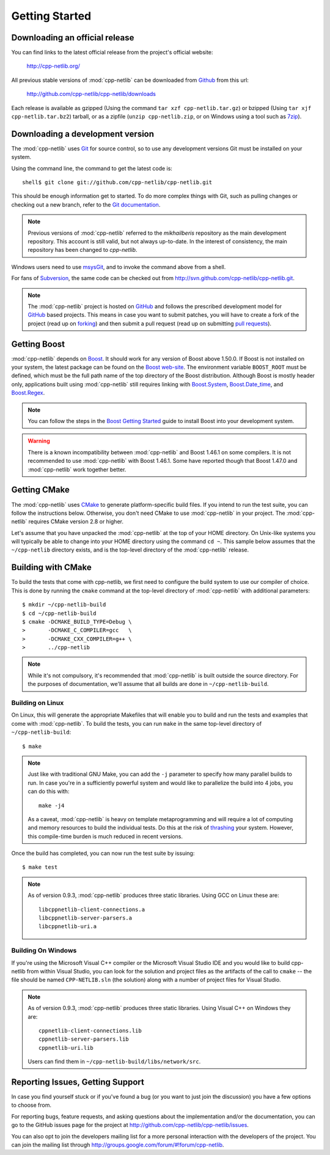 .. _getting_started:

*****************
 Getting Started
*****************

Downloading an official release
===============================

You can find links to the latest official release from the project's official
website:

    http://cpp-netlib.org/

All previous stable versions of :mod:`cpp-netlib` can be downloaded from
Github_ from this url:

    http://github.com/cpp-netlib/cpp-netlib/downloads

Each release is available as gzipped (Using the command
``tar xzf cpp-netlib.tar.gz``) or bzipped (Using ``tar xjf
cpp-netlib.tar.bz2``) tarball, or as a zipfile (``unzip
cpp-netlib.zip``, or on Windows using a tool such as 7zip_).

.. _Github: http://github.com/cpp-netlib/cpp-netlib/downloads
.. _7zip: http://www.7-zip.org/

Downloading a development version
=================================

The :mod:`cpp-netlib` uses Git_ for source control, so to use any
development versions Git must be installed on your system.

Using the command line, the command to get the latest code is:

::

    shell$ git clone git://github.com/cpp-netlib/cpp-netlib.git

This should be enough information get to started.  To do more complex
things with Git, such as pulling changes or checking out a new branch,
refer to the `Git documentation`_.

.. note:: Previous versions of :mod:`cpp-netlib` referred to the
   *mikhailberis* repository as the main development repository. This
   account is still valid, but not always up-to-date. In the interest of
   consistency, the main repository has been changed to *cpp-netlib*.

Windows users need to use msysGit_, and to invoke the command above
from a shell.

For fans of Subversion_, the same code can be checked out from
http://svn.github.com/cpp-netlib/cpp-netlib.git.

.. _Git: http://git-scm.com/
.. _`Git documentation`: http://git-scm.com/documentation
.. _msysGit: http://code.google.com/p/msysgit/downloads/list
.. _Subversion: http://subversion.tigris.org/

.. note:: The :mod:`cpp-netlib` project is hosted on GitHub_ and follows the
   prescribed development model for GitHub_ based projects. This means in case
   you want to submit patches, you will have to create a fork of the project
   (read up on forking_) and then submit a pull request (read up on submitting
   `pull requests`_).

.. _forking: http://help.github.com/forking/
.. _`pull requests`: http://help.github.com/pull-requests/

Getting Boost
=============

:mod:`cpp-netlib` depends on Boost_.  It should work for any version
of Boost above 1.50.0.  If Boost is not installed on your system, the
latest package can be found on the `Boost web-site`_.  The environment
variable ``BOOST_ROOT`` must be defined, which must be the full path
name of the top directory of the Boost distribution.  Although Boost
is mostly header only, applications built using :mod:`cpp-netlib`
still requires linking with `Boost.System`_, `Boost.Date_time`_, and
`Boost.Regex`_.

.. _Boost: http://www.boost.org/doc/libs/release/more/getting_started/index.html
.. _`Boost web-site`: http://www.boost.org/users/download/
.. _`Boost.System`: http://www.boost.org/libs/system/index.html
.. _`Boost.Date_time`: http://www.boost.org/libs/date_time/index.html
.. _`Boost.Regex`: http://www.boost.org/libs/regex/index.html

.. note:: You can follow the steps in the `Boost Getting Started`_ guide to
   install Boost into your development system.

.. _`Boost Getting Started`:
   http://www.boost.org/doc/libs/release/more/getting_started/index.html

.. warning:: There is a known incompatibility between :mod:`cpp-netlib` and
   Boost 1.46.1 on some compilers. It is not recommended to use :mod:`cpp-netlib`
   with Boost 1.46.1. Some have reported though that Boost 1.47.0
   and :mod:`cpp-netlib` work together better.

Getting CMake
=============

The :mod:`cpp-netlib` uses CMake_ to generate platform-specific build files. If
you intend to run the test suite, you can follow the instructions below.
Otherwise, you don't need CMake to use :mod:`cpp-netlib` in your project. The
:mod:`cpp-netlib` requires CMake version 2.8 or higher.

.. _CMake: http://www.cmake.org/

Let's assume that you have unpacked the :mod:`cpp-netlib` at the top of your
HOME directory. On Unix-like systems you will typically be able to change into
your HOME directory using the command ``cd ~``. This sample below assumes that
the ``~/cpp-netlib`` directory exists, and is the top-level directory of the
:mod:`cpp-netlib` release.

Building with CMake
===================

To build the tests that come with cpp-netlib, we first need to configure the
build system to use our compiler of choice. This is done by running the
``cmake`` command at the top-level directory of :mod:`cpp-netlib` with
additional parameters::

    $ mkdir ~/cpp-netlib-build
    $ cd ~/cpp-netlib-build
    $ cmake -DCMAKE_BUILD_TYPE=Debug \
    >       -DCMAKE_C_COMPILER=gcc   \
    >       -DCMAKE_CXX_COMPILER=g++ \
    >       ../cpp-netlib

.. note:: While it's not compulsory, it's recommended that
          :mod:`cpp-netlib` is built outside the source directory.
          For the purposes of documentation, we'll assume that all
          builds are done in ``~/cpp-netlib-build``.

Building on Linux
~~~~~~~~~~~~~~~~~

On Linux, this will generate the appropriate Makefiles that will enable you to
build and run the tests and examples that come with :mod:`cpp-netlib`. To build
the tests, you can run ``make`` in the same top-level directory of
``~/cpp-netlib-build``::

    $ make

.. note:: Just like with traditional GNU Make, you can add the ``-j`` parameter
   to specify how many parallel builds to run. In case you're in a sufficiently
   powerful system and would like to parallelize the build into 4 jobs, you can
   do this with::

       make -j4

   As a caveat, :mod:`cpp-netlib` is heavy on template metaprogramming and will
   require a lot of computing and memory resources to build the individual
   tests. Do this at the risk of thrashing_ your system.  However, this
   compile-time burden is much reduced in recent versions.

.. _thrashing: http://en.wikipedia.org/wiki/Thrashing_(computer_science)

Once the build has completed, you can now run the test suite by issuing::

    $ make test

.. note:: As of version 0.9.3, :mod:`cpp-netlib` produces three static
          libraries.  Using GCC on Linux these are::

   	     libcppnetlib-client-connections.a
	     libcppnetlib-server-parsers.a
	     libcppnetlib-uri.a

Building On Windows
~~~~~~~~~~~~~~~~~~~

If you're using the Microsoft Visual C++ compiler or the Microsoft Visual Studio
IDE and you would like to build cpp-netlib from within Visual Studio, you can
look for the solution and project files as the artifacts of the call to
``cmake`` -- the file should be named ``CPP-NETLIB.sln`` (the solution) along
with a number of project files for Visual Studio.

.. note:: As of version 0.9.3, :mod:`cpp-netlib` produces three static
          libraries.  Using Visual C++ on Windows they are::

   	     cppnetlib-client-connections.lib
	     cppnetlib-server-parsers.lib
	     cppnetlib-uri.lib

	  Users can find them in ``~/cpp-netlib-build/libs/network/src``.

Reporting Issues, Getting Support
=================================

In case you find yourself stuck or if you've found a bug (or you want to just
join the discussion) you have a few options to choose from.

For reporting bugs, feature requests, and asking questions about the
implementation and/or the documentation, you can go to the GitHub issues page
for the project at http://github.com/cpp-netlib/cpp-netlib/issues.

You can also opt to join the developers mailing list for a more personal
interaction with the developers of the project. You can join the mailing list
through http://groups.google.com/forum/#!forum/cpp-netlib.

